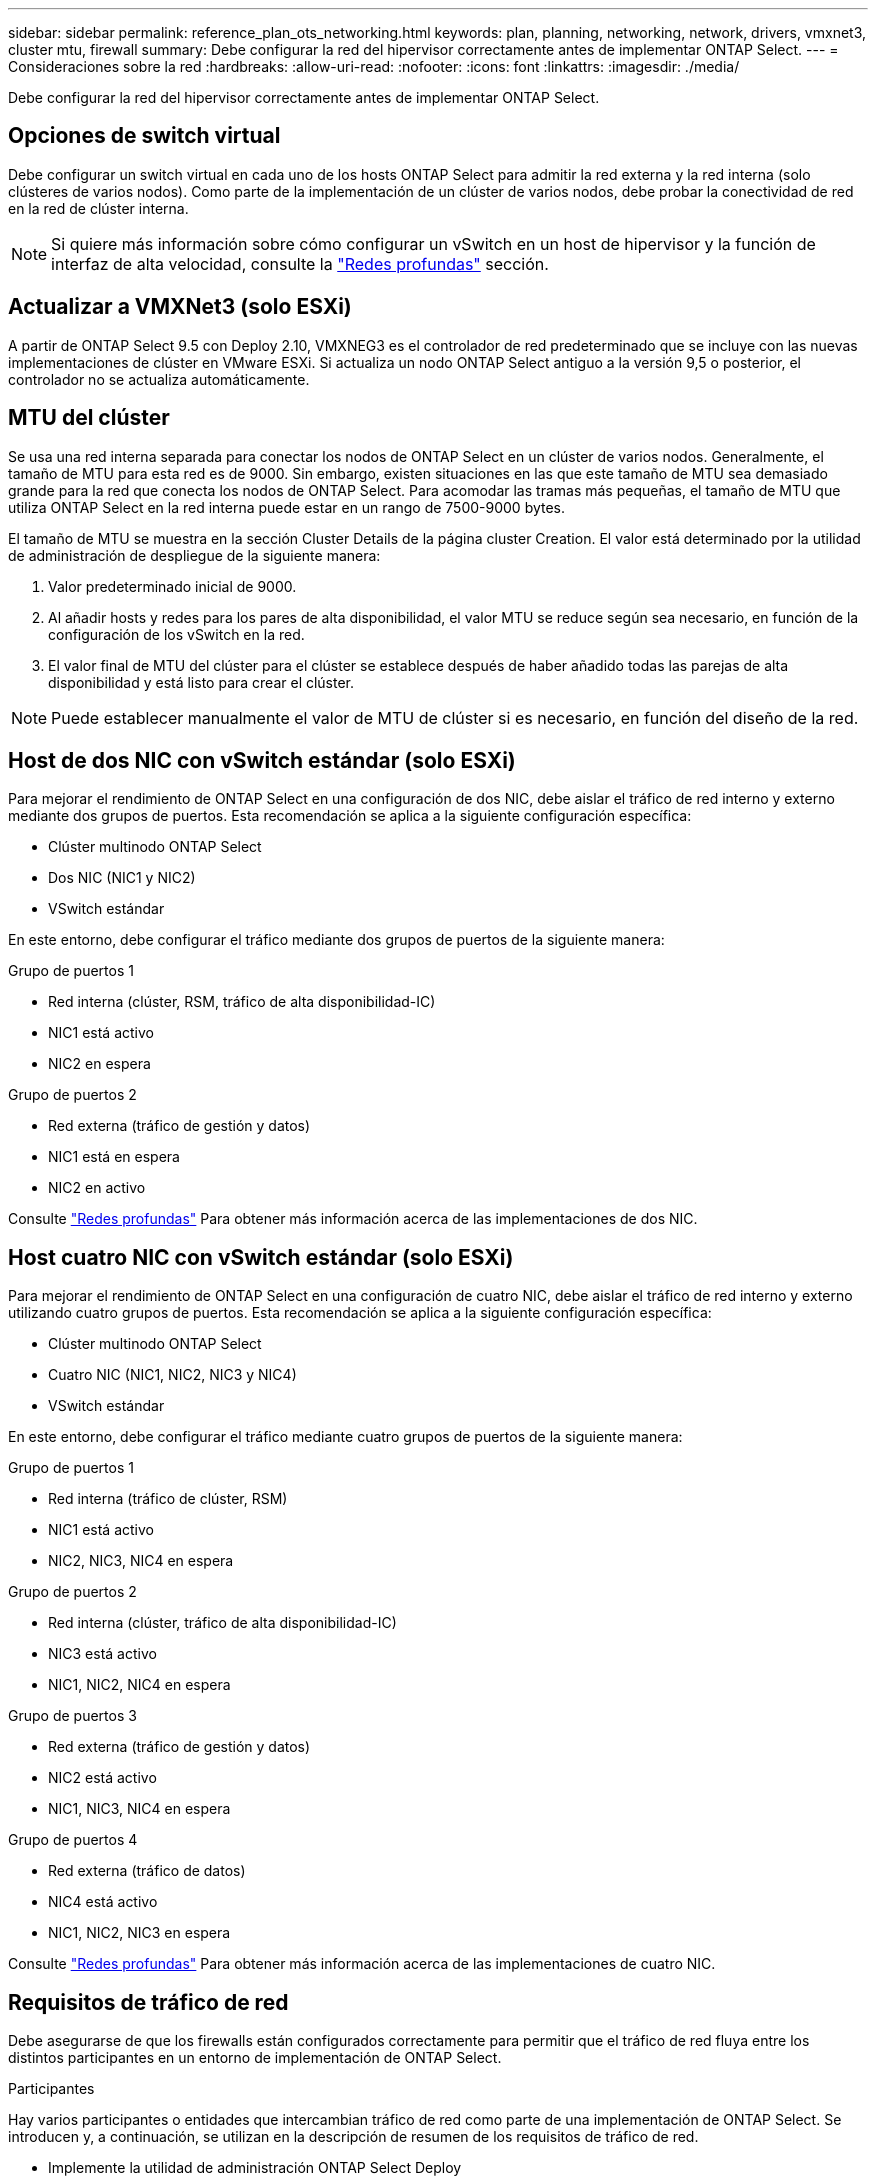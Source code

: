 ---
sidebar: sidebar 
permalink: reference_plan_ots_networking.html 
keywords: plan, planning, networking, network, drivers, vmxnet3, cluster mtu, firewall 
summary: Debe configurar la red del hipervisor correctamente antes de implementar ONTAP Select. 
---
= Consideraciones sobre la red
:hardbreaks:
:allow-uri-read: 
:nofooter: 
:icons: font
:linkattrs: 
:imagesdir: ./media/


[role="lead"]
Debe configurar la red del hipervisor correctamente antes de implementar ONTAP Select.



== Opciones de switch virtual

Debe configurar un switch virtual en cada uno de los hosts ONTAP Select para admitir la red externa y la red interna (solo clústeres de varios nodos). Como parte de la implementación de un clúster de varios nodos, debe probar la conectividad de red en la red de clúster interna.


NOTE: Si quiere más información sobre cómo configurar un vSwitch en un host de hipervisor y la función de interfaz de alta velocidad, consulte la link:concept_nw_concepts_chars.html["Redes profundas"] sección.



== Actualizar a VMXNet3 (solo ESXi)

A partir de ONTAP Select 9.5 con Deploy 2.10, VMXNEG3 es el controlador de red predeterminado que se incluye con las nuevas implementaciones de clúster en VMware ESXi. Si actualiza un nodo ONTAP Select antiguo a la versión 9,5 o posterior, el controlador no se actualiza automáticamente.



== MTU del clúster

Se usa una red interna separada para conectar los nodos de ONTAP Select en un clúster de varios nodos. Generalmente, el tamaño de MTU para esta red es de 9000. Sin embargo, existen situaciones en las que este tamaño de MTU sea demasiado grande para la red que conecta los nodos de ONTAP Select. Para acomodar las tramas más pequeñas, el tamaño de MTU que utiliza ONTAP Select en la red interna puede estar en un rango de 7500-9000 bytes.

El tamaño de MTU se muestra en la sección Cluster Details de la página cluster Creation. El valor está determinado por la utilidad de administración de despliegue de la siguiente manera:

. Valor predeterminado inicial de 9000.
. Al añadir hosts y redes para los pares de alta disponibilidad, el valor MTU se reduce según sea necesario, en función de la configuración de los vSwitch en la red.
. El valor final de MTU del clúster para el clúster se establece después de haber añadido todas las parejas de alta disponibilidad y está listo para crear el clúster.



NOTE: Puede establecer manualmente el valor de MTU de clúster si es necesario, en función del diseño de la red.



== Host de dos NIC con vSwitch estándar (solo ESXi)

Para mejorar el rendimiento de ONTAP Select en una configuración de dos NIC, debe aislar el tráfico de red interno y externo mediante dos grupos de puertos. Esta recomendación se aplica a la siguiente configuración específica:

* Clúster multinodo ONTAP Select
* Dos NIC (NIC1 y NIC2)
* VSwitch estándar


En este entorno, debe configurar el tráfico mediante dos grupos de puertos de la siguiente manera:

.Grupo de puertos 1
* Red interna (clúster, RSM, tráfico de alta disponibilidad-IC)
* NIC1 está activo
* NIC2 en espera


.Grupo de puertos 2
* Red externa (tráfico de gestión y datos)
* NIC1 está en espera
* NIC2 en activo


Consulte link:concept_nw_concepts_chars.html["Redes profundas"] Para obtener más información acerca de las implementaciones de dos NIC.



== Host cuatro NIC con vSwitch estándar (solo ESXi)

Para mejorar el rendimiento de ONTAP Select en una configuración de cuatro NIC, debe aislar el tráfico de red interno y externo utilizando cuatro grupos de puertos. Esta recomendación se aplica a la siguiente configuración específica:

* Clúster multinodo ONTAP Select
* Cuatro NIC (NIC1, NIC2, NIC3 y NIC4)
* VSwitch estándar


En este entorno, debe configurar el tráfico mediante cuatro grupos de puertos de la siguiente manera:

.Grupo de puertos 1
* Red interna (tráfico de clúster, RSM)
* NIC1 está activo
* NIC2, NIC3, NIC4 en espera


.Grupo de puertos 2
* Red interna (clúster, tráfico de alta disponibilidad-IC)
* NIC3 está activo
* NIC1, NIC2, NIC4 en espera


.Grupo de puertos 3
* Red externa (tráfico de gestión y datos)
* NIC2 está activo
* NIC1, NIC3, NIC4 en espera


.Grupo de puertos 4
* Red externa (tráfico de datos)
* NIC4 está activo
* NIC1, NIC2, NIC3 en espera


Consulte link:concept_nw_concepts_chars.html["Redes profundas"] Para obtener más información acerca de las implementaciones de cuatro NIC.



== Requisitos de tráfico de red

Debe asegurarse de que los firewalls están configurados correctamente para permitir que el tráfico de red fluya entre los distintos participantes en un entorno de implementación de ONTAP Select.

.Participantes
Hay varios participantes o entidades que intercambian tráfico de red como parte de una implementación de ONTAP Select. Se introducen y, a continuación, se utilizan en la descripción de resumen de los requisitos de tráfico de red.

* Implemente la utilidad de administración ONTAP Select Deploy
* VSphere (solo ESXi)
Un servidor vSphere o un host ESXi, según cómo se gestione el host en la puesta en marcha del clúster
* Servidor de hipervisor
Host de hipervisor ESXi o host Linux KVM
* Nodo OTS nodo ONTAP Select
* Grupo OTS un clúster ONTAP Select
* Estación de trabajo administrativa local de WS de administración


.Resumen de los requisitos de tráfico de red
En la siguiente tabla se describen los requisitos de tráfico de red para una implementación de ONTAP Select.

[cols="20,20,35,25"]
|===
| Protocolo/Puerto | ESXi/KVM | Dirección | Descripción 


| TLS (443) | ESXi | Ponga en marcha en vCenter Server (gestionado) o ESXi (gestionado o no gestionado) | API VIX de VMware 


| 902 | ESXi | Implemente en vCenter Server (gestionado) o ESXi (no administrado) | API VIX de VMware 


| ICMP | ESXi o KVM | Puesta en marcha en servidor de hipervisor | Ping 


| ICMP | ESXi o KVM | Despliegue en cada nodo OTS | Ping 


| SSH (22) | ESXi o KVM | WS de administración a cada nodo OTS | Administración 


| SSH (22) | KVM | Póngalo en marcha en nodos de servidor del hipervisor | Acceda al servidor del hipervisor 


| TLS (443) | ESXi o KVM | Despliegue en los nodos y clusters de OTS | Acceda a ONTAP 


| TLS (443) | ESXi o KVM | Cada nodo OTS que se va a implementar | Acceso a puesta en marcha (licencia de pools de capacidad) 


| ISCSI (3260) | ESXi o KVM | Cada nodo OTS que se va a implementar | Mediador/disco de buzón 
|===